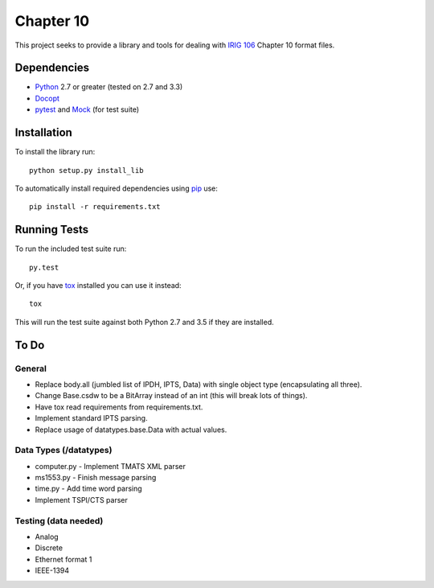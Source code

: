 Chapter 10
==========

This project seeks to provide a library and tools for dealing with `IRIG 106`_
Chapter 10 format files.

Dependencies
------------

* Python_ 2.7 or greater (tested on 2.7 and 3.3)
* Docopt_
* pytest_ and Mock_ (for test suite)

Installation
------------

To install the library run::

    python setup.py install_lib

To automatically install required dependencies using pip_ use::

    pip install -r requirements.txt

Running Tests
-------------

To run the included test suite run::

    py.test

Or, if you have tox_ installed you can use it instead::

    tox

This will run the test suite against both Python 2.7 and 3.5 if they are
installed.

To Do
-----

General
.......

* Replace body.all (jumbled list of IPDH, IPTS, Data) with single object type
  (encapsulating all three).
* Change Base.csdw to be a BitArray instead of an int (this will break lots of
  things).
* Have tox read requirements from requirements.txt.
* Implement standard IPTS parsing.
* Replace usage of datatypes.base.Data with actual values.

Data Types (/datatypes)
.......................

* computer.py - Implement TMATS XML parser
* ms1553.py - Finish message parsing
* time.py - Add time word parsing
* Implement TSPI/CTS parser

Testing (data needed)
.....................

* Analog
* Discrete
* Ethernet format 1
* IEEE-1394

.. _pip: http://pip-installer.org
.. _Irig 106: http://irig106.org
.. _Python: http://python.org
.. _Docopt: http://docopt.org
.. _pytest: http://pytest.org
.. _Mock: http://www.voidspace.org.uk/python/mock/
.. _tox: http://tox.readthedocs.org/en/latest/
